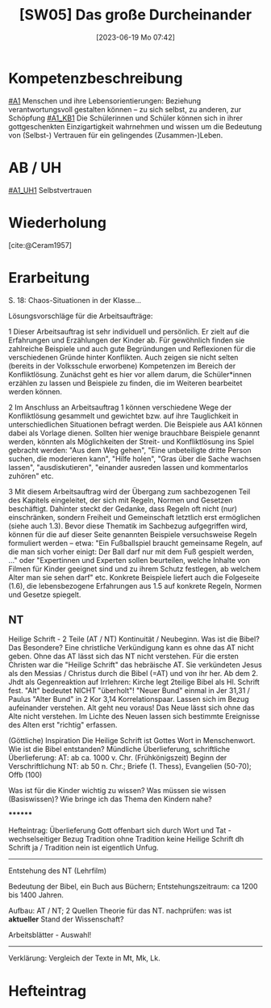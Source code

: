 #+title:      [SW05] Das große Durcheinander
#+date:       [2023-06-19 Mo 07:42]
#+filetags:   :01:sw05:
#+identifier: 20230619T074226


* Kompetenzbeschreibung
[[#A1]] Menschen und ihre Lebensorientierungen: Beziehung verantwortungsvoll gestalten können – zu sich selbst, zu anderen, zur Schöpfung
[[#A1_KB1]] Die Schülerinnen und Schüler können sich in ihrer gottgeschenkten Einzigartigkeit wahrnehmen und wissen um die Bedeutung von (Selbst-) Vertrauen für ein gelingendes (Zusammen-)Leben.


* AB / UH
[[#A1_UH1]] Selbstvertrauen

* Wiederholung
[cite:@Ceram1957]

* Erarbeitung
S. 18:
Chaos-Situationen in der Klasse...

Lösungsvorschläge für die Arbeitsaufträge:

1 Dieser Arbeitsauftrag ist sehr individuell und persönlich. Er zielt auf die Erfahrungen und Erzählungen der Kinder ab. Für gewöhnlich finden sie zahlreiche Beispiele und auch gute Begründungen und Reflexionen für die verschiedenen Gründe hinter Konflikten. Auch zeigen sie nicht selten (bereits in der Volksschule erworbene) Kompetenzen im Bereich der Konfliktlösung. Zunächst geht es hier vor allem darum, die Schüler*innen erzählen zu lassen und Beispiele zu finden, die im Weiteren bearbeitet werden können.

2 Im Anschluss an Arbeitsauftrag 1 können verschiedene Wege der Konfliktlösung gesammelt und gewichtet bzw. auf ihre Tauglichkeit in unterschiedlichen Situationen befragt werden. Die Beispiele aus AA1 können dabei als Vorlage dienen. Sollten hier wenige brauchbare Beispiele genannt werden, könnten als Möglichkeiten der Streit- und Konfliktlösung ins Spiel gebracht werden: "Aus dem Weg gehen", "Eine unbeteiligte dritte Person suchen, die moderieren kann", "Hilfe holen", "Gras über die Sache wachsen lassen", "ausdiskutieren", "einander ausreden lassen und kommentarlos zuhören" etc.

3 Mit diesem Arbeitsauftrag wird der Übergang zum sachbezogenen Teil des Kapitels eingeleitet, der sich mit Regeln, Normen und Gesetzen beschäftigt. Dahinter steckt der Gedanke, dass Regeln oft nicht (nur) einschränken, sondern Freiheit und Gemeinschaft letztlich erst ermöglichen (siehe auch 1.3). Bevor diese Thematik im Sachbezug aufgegriffen wird, können für die auf dieser Seite genannten Beispiele versuchsweise Regeln formuliert werden – etwa: "Ein Fußballspiel braucht gemeinsame Regeln, auf die man sich vorher einigt: Der Ball darf nur mit dem Fuß gespielt werden, ..." oder "Expertinnen und Experten sollen beurteilen, welche Inhalte von Filmen für Kinder geeignet sind und zu ihrem Schutz festlegen, ab welchem Alter man sie sehen darf" etc. Konkrete Beispiele liefert auch die Folgeseite (1.6), die lebensbezogene Erfahrungen aus 1.5 auf konkrete Regeln, Normen und Gesetze spiegelt.


** NT
Heilige Schrift - 2 Teile (AT / NT) Kontinuität / Neubeginn.
Was ist die Bibel? Das Besondere? Eine christliche Verkündigung kann es ohne das AT nicht geben. Ohne das AT lässt sich das NT nicht verstehen. Für die ersten Christen war die "Heilige Schrift" das hebräische AT. Sie verkündeten Jesus als den Messias / Christus durch die Bibel (=AT) und von ihr her. Ab dem 2. Jhdt als Gegenreaktion auf Irrlehren: Kirche legt 2teilige Bibel als Hl. Schrift fest. "Alt" bedeutet NICHT "überholt"! "Neuer Bund" einmal in Jer 31,31 / Paulus "Alter Bund" in 2 Kor 3,14  Korrelationspaar. Lassen sich im Bezug aufeinander verstehen. Alt geht neu voraus! Das Neue lässt sich ohne das Alte nicht verstehen. Im Lichte des Neuen lassen sich bestimmte Ereignisse des Alten erst "richtig" erfassen.

(Göttliche) Inspiration
Die Heilige Schrift ist Gottes Wort in Menschenwort.
Wie ist die Bibel entstanden?
Mündliche Überlieferung, schriftliche Überlieferung:
AT: ab ca. 1000 v. Chr. (Frühkönigszeit) Beginn der Verschriftlichung
NT: ab 50 n. Chr.; Briefe (1. Thess), Evangelien (50-70); Offb (100)

Was ist für die Kinder wichtig zu wissen? Was müssen sie wissen (Basiswissen)?
Wie bringe ich das Thema den Kindern nahe?

********

Hefteintrag:
Überlieferung
Gott offenbart sich durch Wort und Tat - wechselseitiger Bezug
Tradition ohne Tradition keine Heilige Schrift dh Schrift ja / Tradition nein ist eigentlich Unfug.

-----

Entstehung des NT (Lehrfilm)

Bedeutung der Bibel, ein Buch aus Büchern; Entstehungszeitraum: ca 1200 bis 1400 Jahren.

Aufbau: AT / NT; 2 Quellen Theorie für das NT.  nachprüfen: was ist *aktueller* Stand der Wissenschaft?

Arbeitsblätter - Auswahl!

-----

Verklärung: Vergleich der Texte in Mt, Mk, Lk.

* Hefteintrag
 
